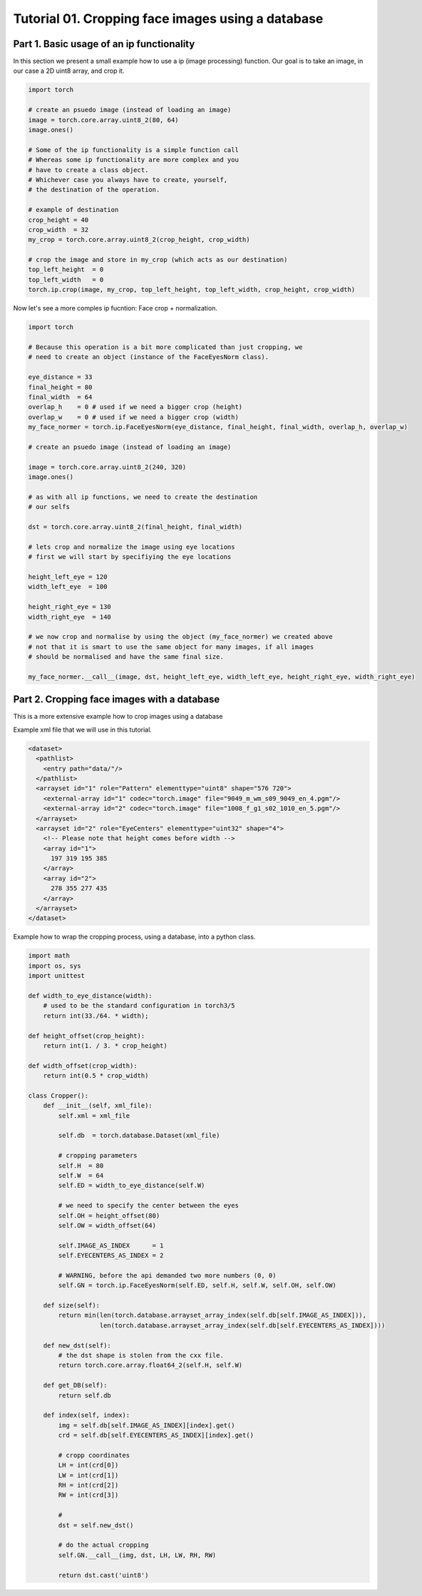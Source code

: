 .. vim: set fileencoding=utf-8 :
.. Andre Anjos <andre.dos.anjos@gmail.com>
.. Tue  5 Apr 07:46:12 2011 

===================================================
 Tutorial 01. Cropping face images using a database
===================================================

Part 1. Basic usage of an ip functionality
------------------------------------------

In this section we present a small example how to use a ip (image processing) function.
Our goal is to take an image, in our case a 2D uint8 array, and crop it.

.. code-block:: python

   import torch

   # create an psuedo image (instead of loading an image)
   image = torch.core.array.uint8_2(80, 64)
   image.ones() 
   
   # Some of the ip functionality is a simple function call
   # Whereas some ip functionality are more complex and you
   # have to create a class object. 
   # Whichever case you always have to create, yourself,
   # the destination of the operation.

   # example of destination
   crop_height = 40
   crop_width  = 32
   my_crop = torch.core.array.uint8_2(crop_height, crop_width)

   # crop the image and store in my_crop (which acts as our destination)
   top_left_height  = 0
   top_left_width   = 0
   torch.ip.crop(image, my_crop, top_left_height, top_left_width, crop_height, crop_width)

Now let's see a more comples ip fucntion: Face crop + normalization.

.. code-block:: python

   import torch

   # Because this operation is a bit more complicated than just cropping, we
   # need to create an object (instance of the FaceEyesNorm class).
   
   eye_distance = 33
   final_height = 80
   final_width  = 64
   overlap_h    = 0 # used if we need a bigger crop (height)
   overlap_w    = 0 # used if we need a bigger crop (width)
   my_face_normer = torch.ip.FaceEyesNorm(eye_distance, final_height, final_width, overlap_h, overlap_w) 

   # create an psuedo image (instead of loading an image)
   
   image = torch.core.array.uint8_2(240, 320)
   image.ones() 

   # as with all ip functions, we need to create the destination
   # our selfs

   dst = torch.core.array.uint8_2(final_height, final_width)

   # lets crop and normalize the image using eye locations
   # first we will start by specifiying the eye locations
   
   height_left_eye = 120
   width_left_eye  = 100
   
   height_right_eye = 130
   width_right_eye  = 140

   # we now crop and normalise by using the object (my_face_normer) we created above
   # not that it is smart to use the same object for many images, if all images
   # should be normalised and have the same final size.

   my_face_normer.__call__(image, dst, height_left_eye, width_left_eye, height_right_eye, width_right_eye)   


Part 2. Cropping face images with a database      
--------------------------------------------

This is a more extensive example how to crop images using a database

Example xml file that we will use in this tutorial.

.. code-block:: xml

   <dataset>
     <pathlist>
       <entry path="data/"/>
     </pathlist>
     <arrayset id="1" role="Pattern" elementtype="uint8" shape="576 720">
       <external-array id="1" codec="torch.image" file="9049_m_wm_s09_9049_en_4.pgm"/>
       <external-array id="2" codec="torch.image" file="1008_f_g1_s02_1010_en_5.pgm"/>
     </arrayset>
     <arrayset id="2" role="EyeCenters" elementtype="uint32" shape="4">
       <!-- Please note that height comes before width -->
       <array id="1">
         197 319 195 385 
       </array>
       <array id="2">
         278 355 277 435 
       </array>
     </arrayset>
   </dataset>
   
Example how to wrap the cropping process, using a database, into a python class.

.. code-block:: python

   import math
   import os, sys
   import unittest
   
   def width_to_eye_distance(width):
       # used to be the standard configuration in torch3/5
       return int(33./64. * width);
   
   def height_offset(crop_height):
       return int(1. / 3. * crop_height)
   
   def width_offset(crop_width):
       return int(0.5 * crop_width)
   
   class Cropper():
       def __init__(self, xml_file):
           self.xml = xml_file
   
           self.db  = torch.database.Dataset(xml_file)
   
           # cropping parameters
           self.H  = 80
           self.W  = 64
           self.ED = width_to_eye_distance(self.W)
   
           # we need to specify the center between the eyes
           self.OH = height_offset(80)
           self.OW = width_offset(64)
   
           self.IMAGE_AS_INDEX      = 1
           self.EYECENTERS_AS_INDEX = 2
   
           # WARNING, before the api demanded two more numbers (0, 0)
           self.GN = torch.ip.FaceEyesNorm(self.ED, self.H, self.W, self.OH, self.OW) 
   
       def size(self):
           return min(len(torch.database.arrayset_array_index(self.db[self.IMAGE_AS_INDEX])),
                      len(torch.database.arrayset_array_index(self.db[self.EYECENTERS_AS_INDEX])))
   
       def new_dst(self):
           # the dst shape is stolen from the cxx file.
           return torch.core.array.float64_2(self.H, self.W)
   
       def get_DB(self):
           return self.db
   
       def index(self, index):
           img = self.db[self.IMAGE_AS_INDEX][index].get()
           crd = self.db[self.EYECENTERS_AS_INDEX][index].get()
   
           # cropp coordinates
           LH = int(crd[0])
           LW = int(crd[1])
           RH = int(crd[2])
           RW = int(crd[3])
   
           # 
           dst = self.new_dst()
   
           # do the actual cropping
           self.GN.__call__(img, dst, LH, LW, RH, RW)
   
           return dst.cast('uint8')
